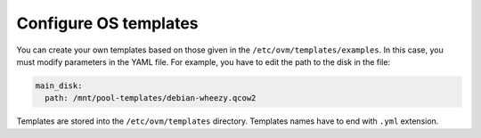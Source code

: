 
Configure OS templates
======================

You can create your own templates based on those given in the
``/etc/ovm/templates/examples``. In this case, you must modify
parameters in the YAML file. For example, you have to edit the path to
the disk in the file:

.. code-block:: yaml

    main_disk:
      path: /mnt/pool-templates/debian-wheezy.qcow2


Templates are stored into the ``/etc/ovm/templates`` directory.
Templates names have to end with ``.yml`` extension.
